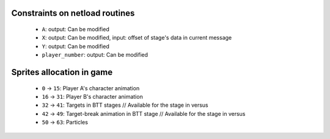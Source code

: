 Constraints on netload routines
===============================

 * ``A``: output: Can be modified
 * ``X``: output: Can be modified, input: offset of stage's data in current message
 * ``Y``: output: Can be modified
 * ``player_number``: output: Can be modified

Sprites allocation in game
==========================

 * ``0`` -> ``15``: Player A's character animation
 * ``16`` -> ``31``: Player B's character animation
 * ``32`` -> ``41``: Targets in BTT stages // Available for the stage in versus
 * ``42`` -> ``49``: Target-break animation in BTT stage // Available for the stage in versus
 * ``50`` -> ``63``: Particles

